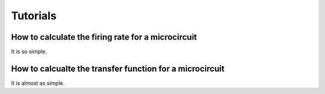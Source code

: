 Tutorials
=========

How to calculate the firing rate for a microcircuit
^^^^^^^^^^^^^^^^^^^^^^^^^^^^^^^^^^^^^^^^^^^^^^^^^^^

It is so simple.

How to calcualte the transfer function for a microcircuit
^^^^^^^^^^^^^^^^^^^^^^^^^^^^^^^^^^^^^^^^^^^^^^^^^^^^^^^^^

It is almost as simple.

